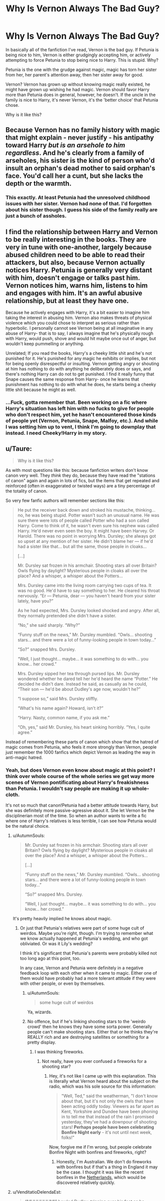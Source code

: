 #+TITLE: Why Is Vernon Always The Bad Guy?

* Why Is Vernon Always The Bad Guy?
:PROPERTIES:
:Author: NamelessSloth
:Score: 22
:DateUnix: 1546970226.0
:DateShort: 2019-Jan-08
:FlairText: Discussion
:END:
In basically all of the fanfiction I've read, Vernon is the bad guy. If Petunia is being nice to him, Vernon is either grudgingly accepting him, or actively attempting to force Petunia to stop being nice to Harry. This is stupid. Why?

Petunia is the one with the grudge against magic, magic has torn her sister from her, her parent's attention away, then her sister away for good.

Vernon? Vernon has grown up without knowing magic really existed, he might have grown up wishing he had magic. Vernon should favor Harry more than Petunia does in general, however, he doesn't. If the uncle in the family is nice to Harry, it's never Vernon, it's the 'better choice' that Petunia chose.

Why is it like this?


** Because Vernon has no family history with magic that might explain - never justify - his antipathy toward Harry /but is an arsehole to him regardless/. And he's clearly from a family of arseholes, his sister is the kind of person who'd insult an orphan's dead mother to said orphan's face. You'd call her a cunt, but she lacks the depth or the warmth.
:PROPERTIES:
:Author: ConsiderableHat
:Score: 55
:DateUnix: 1546986174.0
:DateShort: 2019-Jan-09
:END:

*** This exactly. At least Petunia had the unresolved childhood issues with her sister. Vernon had none of that. I'd forgotten about his sister though. I guess his side of the family really are just a bunch of assholes.
:PROPERTIES:
:Author: LandenP
:Score: 12
:DateUnix: 1546997300.0
:DateShort: 2019-Jan-09
:END:


** I find the relationship between Harry and Vernon to be really interesting in the books. They are very in tune with one-another, largely because abused children need to be able to read their attackers, but also, because Vernon actually notices Harry. Petunia is generally very distant with him, doesn't engage or talks past him. Vernon notices him, warns him, listens to him and engages with him. It's an awful abusive relationship, but at least they have one.

Because he actively engages with Harry, it's a bit easier to imagine him taking the interest in abusing him. Vernon also makes threats of physical violence which you could chose to interpret as serious rather than hyperbolic. I personally cannot see Vernon being at all imaginative in any abuse of Harry- that is to say, I always imagine that he's physically rough with Harry, would push, shove and would hit maybe once out of anger, but wouldn't keep pummelling or anything.

Unrelated; If you read the books, Harry's a cheeky little shit and he's not punished for it. He's punished for any magic he exhibits or implies, but not for being openly disrespectful or insulting. Vernon getting angry or shouting at him has nothing to do with anything he deliberately does or says, and there's nothing Harry can do not to get punished. I find it really funny that Snape causes the same response from Harry- once he learns that punishment has nothing to do with what he does, he starts being a cheeky little shit because he might as well.
:PROPERTIES:
:Author: BabyBringMeToast
:Score: 35
:DateUnix: 1546993414.0
:DateShort: 2019-Jan-09
:END:

*** ...Fuck, gotta remember that. Been working on a fic where Harry's situation has left him with no fucks to give for people who don't respect him, yet he hasn't encountered those kinds of people yet (Vernon, Petunia, Snape, Malfoy, etc.). And while I was setting him up to vent, I think I'm going to downplay that instead. I need Cheeky!Harry in my story.
:PROPERTIES:
:Author: wille179
:Score: 8
:DateUnix: 1547011930.0
:DateShort: 2019-Jan-09
:END:


** u/Taure:
#+begin_quote
  Why is it like this?
#+end_quote

As with most questions like this: because fanfiction writers don't know canon very well. They /think/ they do, because they have read the "stations of canon" again and again in lots of fics, but the items that get repeated and reinforced (often in exaggerated or twisted ways) are a tiny percentage of the totality of canon.

So very few fanfic authors will remember sections like this:

#+begin_quote
  He put the receiver back down and stroked his mustache, thinking... no, he was being stupid. Potter wasn't such an unusual name. He was sure there were lots of people called Potter who had a son called Harry. Come to think of it, he wasn't even sure his nephew was called Harry. He'd never even seen the boy. It might have been Harvey. Or Harold. There was no point in worrying Mrs. Dursley; she always got so upset at any mention of her sister. He didn't blame her --- if he'd had a sister like that... but all the same, those people in cloaks...

  [...]

  Mr. Dursley sat frozen in his armchair. Shooting stars all over Britain? Owls flying by daylight? Mysterious people in cloaks all over the place? And a whisper, a whisper about the Potters...

  Mrs. Dursley came into the living room carrying two cups of tea. It was no good. He'd have to say something to her. He cleared his throat nervously. “Er --- Petunia, dear --- you haven't heard from your sister lately, have you?”

  As he had expected, Mrs. Dursley looked shocked and angry. After all, they normally pretended she didn't have a sister.

  “No,” she said sharply. “Why?”

  “Funny stuff on the news,” Mr. Dursley mumbled. “Owls... shooting stars... and there were a lot of funny-looking people in town today...”

  “So?” snapped Mrs. Dursley.

  “Well, I just thought... maybe... it was something to do with... you know... her crowd.”

  Mrs. Dursley sipped her tea through pursed lips. Mr. Dursley wondered whether he dared tell her he'd heard the name “Potter.” He decided he didn't dare. Instead he said, as casually as he could, “Their son --- he'd be about Dudley's age now, wouldn't he?”

  “I suppose so,” said Mrs. Dursley stiffly.

  “What's his name again? Howard, isn't it?”

  “Harry. Nasty, common name, if you ask me.”

  “Oh, yes,” said Mr. Dursley, his heart sinking horribly. “Yes, I quite agree.”
#+end_quote

Instead of remembering these parts of canon which show that the hatred of magic comes from Petunia, who feels it more strongly than Vernon, people just remember the 1000 fanfics which depict Vernon as leading the way in anti-magic hatred.
:PROPERTIES:
:Author: Taure
:Score: 73
:DateUnix: 1546971903.0
:DateShort: 2019-Jan-08
:END:

*** Yeah, but does Vernon even know about magic at this point? I think over whole course of the whole series we get way more scenes of Vernon pontificating about Harry's freakishness than Petunia. I wouldn't say people are making it up whole-cloth.

It's not so much that canon!Petunia had a better attitude towards Harry, but she was definitely more passive-agressive about it. She let Vernon be the disciplinerian most of the time. So when an author wants to write a fic where one of Harry's relatives is less terrible, I can see how Petunia would be the natural choice.
:PROPERTIES:
:Author: pointysparkles
:Score: 23
:DateUnix: 1546974879.0
:DateShort: 2019-Jan-08
:END:

**** u/AutumnSouls:
#+begin_quote
  Mr. Dursley sat frozen in his armchair. Shooting stars all over Britain? Owls flying by daylight? Mysterious people in cloaks all over the place? And a whisper, a whisper about the Potters...

  [...]

  “Funny stuff on the news,” Mr. Dursley mumbled. “Owls... shooting stars... and there were a lot of funny-looking people in town today...”

  “So?” snapped Mrs. Dursley.

  “Well, I just thought... maybe... it was something to do with... you know... her crowd.”
#+end_quote

It's pretty heavily implied he knows about magic.
:PROPERTIES:
:Author: AutumnSouls
:Score: 44
:DateUnix: 1546976487.0
:DateShort: 2019-Jan-08
:END:

***** Or just that Petunia's relatives were part of some huge cult of weirdos. Maybe you're right, though. I'm trying to remember what we know actually happened at Petunia's wedding, and who got obliviated. Or was it Lily's wedding?

I think it's significant that Petunia's parents were probably killed not too long ago at this point, too.

In any case, Vernon and Petunia were definitely in a negative feedback loop with each other when it came to magic. Either one of them would have probably had a more tolerant attitude if they were with other people, or even by themselves.
:PROPERTIES:
:Author: pointysparkles
:Score: 1
:DateUnix: 1546977046.0
:DateShort: 2019-Jan-08
:END:

****** u/AutumnSouls:
#+begin_quote
  some huge cult of weirdos
#+end_quote

Ya, wizards.
:PROPERTIES:
:Author: AutumnSouls
:Score: 23
:DateUnix: 1546977322.0
:DateShort: 2019-Jan-08
:END:


****** No offence, but if he's linking shooting stars to the 'weirdo crowd' then he knows they have some sorta power. Generally people can't make shooting stars. Either that or he thinks they're REALLY rich and are destroying satellites or something for a pretty display.
:PROPERTIES:
:Author: Blaze_Vortex
:Score: 8
:DateUnix: 1547004401.0
:DateShort: 2019-Jan-09
:END:

******* I was thinking fireworks.
:PROPERTIES:
:Author: pointysparkles
:Score: -1
:DateUnix: 1547004645.0
:DateShort: 2019-Jan-09
:END:

******** Not really, have you ever confused a fireworks for a shooting star?
:PROPERTIES:
:Author: Blaze_Vortex
:Score: 3
:DateUnix: 1547004910.0
:DateShort: 2019-Jan-09
:END:

********* Hey, it's not like I came up with this explanation. This is literally what Vernon heard about the subject on the radio, which was his sole source for this information:

#+begin_quote
  "Well, Ted," said the weatherman, "I don't know about that, but it's not only the owls that have been acting oddly today. Viewers as far apart as Kent, Yorkshire and Dundee have been phoning in to tell me that instead of the rain I promised yesterday, they've had a downpour of shooting stars! *Perhaps people have been celebrating Bonfire Night early* - it's not until next week, folks!"
#+end_quote

Now, forgive me if I'm wrong, but people celebrate Bonfire Night with bonfires and fireworks, right?
:PROPERTIES:
:Author: pointysparkles
:Score: 4
:DateUnix: 1547037816.0
:DateShort: 2019-Jan-09
:END:

********** Honestly, I'm Australian. We don't do fireworks with bonfires but if that's a thing in England it may be the case. I thought it was like the recent bonfires in the [[https://imgur.com/gallery/vnf4PAW][Netherlands]], which would be discovered relatively quickly.
:PROPERTIES:
:Author: Blaze_Vortex
:Score: 1
:DateUnix: 1547039370.0
:DateShort: 2019-Jan-09
:END:


**** u/VenditatioDelendaEst:
#+begin_quote
  “MUUUUUUM!” howled Dudley, tripping over his feet as he dashed back toward the house. “MUUUUM! He's doing you know what!”

  Harry paid dearly for his moment of fun. As neither Dudley nor the hedge was in any way hurt, Aunt Petunia knew he hadn't really done magic, but he still had to duck as she aimed a heavy blow at his head with the soapy frying pan.
#+end_quote

- Chamber of Secrets, Ch 1.
:PROPERTIES:
:Author: VenditatioDelendaEst
:Score: 6
:DateUnix: 1547032733.0
:DateShort: 2019-Jan-09
:END:


** I would really like to see a fic where Vernon is the cool father figure. Possibly in a fic where Harry is a wizard with common sense from video games or something.
:PROPERTIES:
:Author: BloodVioletVoid
:Score: 12
:DateUnix: 1546979448.0
:DateShort: 2019-Jan-09
:END:

*** vernon at least tries to be nicer in linkffn([[https://m.fanfiction.net/s/11456392/1/Proud]]) and gets to have a second chance in linkffn([[https://m.fanfiction.net/s/2531438/1]])
:PROPERTIES:
:Author: natus92
:Score: 10
:DateUnix: 1546980590.0
:DateShort: 2019-Jan-09
:END:

**** [[https://www.fanfiction.net/s/11456392/1/][*/Proud/*]] by [[https://www.fanfiction.net/u/2412600/Summer-Leigh-Wind][/Summer Leigh Wind/]]

#+begin_quote
  Instead of letting Vernon in on her sister's little secret, Petunia worked diligently to keep magic as nothing more than a fairytale. However, when she dies unexpectedly, leaving her husband a widower shortly before that fateful Halloween night, Vernon doesn't know what he's getting himself into when he takes Harry into his home. AU. COMPLETE with epilogue!
#+end_quote

^{/Site/:} ^{fanfiction.net} ^{*|*} ^{/Category/:} ^{Harry} ^{Potter} ^{*|*} ^{/Rated/:} ^{Fiction} ^{T} ^{*|*} ^{/Chapters/:} ^{11} ^{*|*} ^{/Words/:} ^{39,070} ^{*|*} ^{/Reviews/:} ^{286} ^{*|*} ^{/Favs/:} ^{457} ^{*|*} ^{/Follows/:} ^{307} ^{*|*} ^{/Updated/:} ^{3/19/2016} ^{*|*} ^{/Published/:} ^{8/18/2015} ^{*|*} ^{/Status/:} ^{Complete} ^{*|*} ^{/id/:} ^{11456392} ^{*|*} ^{/Language/:} ^{English} ^{*|*} ^{/Genre/:} ^{Family/Angst} ^{*|*} ^{/Characters/:} ^{<Vernon} ^{D.,} ^{OC>} ^{Harry} ^{P.,} ^{Dudley} ^{D.} ^{*|*} ^{/Download/:} ^{[[http://www.ff2ebook.com/old/ffn-bot/index.php?id=11456392&source=ff&filetype=epub][EPUB]]} ^{or} ^{[[http://www.ff2ebook.com/old/ffn-bot/index.php?id=11456392&source=ff&filetype=mobi][MOBI]]}

--------------

[[https://www.fanfiction.net/s/2531438/1/][*/A Better Man/*]] by [[https://www.fanfiction.net/u/691996/Valandar][/Valandar/]]

#+begin_quote
  Vernon changed in the beginning to be a better man, thanks to a wish. How will this affect Harry, and the entire Wizarding World? Now complete! Please R&R. AU, HPGW, RWHG, RLNT
#+end_quote

^{/Site/:} ^{fanfiction.net} ^{*|*} ^{/Category/:} ^{Harry} ^{Potter} ^{*|*} ^{/Rated/:} ^{Fiction} ^{T} ^{*|*} ^{/Chapters/:} ^{54} ^{*|*} ^{/Words/:} ^{192,896} ^{*|*} ^{/Reviews/:} ^{1,745} ^{*|*} ^{/Favs/:} ^{2,474} ^{*|*} ^{/Follows/:} ^{830} ^{*|*} ^{/Updated/:} ^{9/5/2006} ^{*|*} ^{/Published/:} ^{8/12/2005} ^{*|*} ^{/Status/:} ^{Complete} ^{*|*} ^{/id/:} ^{2531438} ^{*|*} ^{/Language/:} ^{English} ^{*|*} ^{/Genre/:} ^{Drama} ^{*|*} ^{/Characters/:} ^{Ginny} ^{W.,} ^{Harry} ^{P.} ^{*|*} ^{/Download/:} ^{[[http://www.ff2ebook.com/old/ffn-bot/index.php?id=2531438&source=ff&filetype=epub][EPUB]]} ^{or} ^{[[http://www.ff2ebook.com/old/ffn-bot/index.php?id=2531438&source=ff&filetype=mobi][MOBI]]}

--------------

*FanfictionBot*^{2.0.0-beta} | [[https://github.com/tusing/reddit-ffn-bot/wiki/Usage][Usage]]
:PROPERTIES:
:Author: FanfictionBot
:Score: 1
:DateUnix: 1546980609.0
:DateShort: 2019-Jan-09
:END:


*** Linkffn(Magical Relations)
:PROPERTIES:
:Author: TheCuddlyCanons
:Score: 2
:DateUnix: 1546990847.0
:DateShort: 2019-Jan-09
:END:

**** [[https://www.fanfiction.net/s/3446796/1/][*/Magical Relations/*]] by [[https://www.fanfiction.net/u/651163/evansentranced][/evansentranced/]]

#+begin_quote
  AU First Year onward: Harry's relatives were shocked when the Hogwarts letters came. Not because Harry got into Hogwarts. They had expected that. But Dudley, on the other hand...That had been a surprise. Currently in 5th year. *Reviews contain SPOILERS!*
#+end_quote

^{/Site/:} ^{fanfiction.net} ^{*|*} ^{/Category/:} ^{Harry} ^{Potter} ^{*|*} ^{/Rated/:} ^{Fiction} ^{T} ^{*|*} ^{/Chapters/:} ^{71} ^{*|*} ^{/Words/:} ^{269,602} ^{*|*} ^{/Reviews/:} ^{5,813} ^{*|*} ^{/Favs/:} ^{6,864} ^{*|*} ^{/Follows/:} ^{8,483} ^{*|*} ^{/Updated/:} ^{3/9/2016} ^{*|*} ^{/Published/:} ^{3/18/2007} ^{*|*} ^{/id/:} ^{3446796} ^{*|*} ^{/Language/:} ^{English} ^{*|*} ^{/Genre/:} ^{Humor/Drama} ^{*|*} ^{/Characters/:} ^{Harry} ^{P.,} ^{Dudley} ^{D.} ^{*|*} ^{/Download/:} ^{[[http://www.ff2ebook.com/old/ffn-bot/index.php?id=3446796&source=ff&filetype=epub][EPUB]]} ^{or} ^{[[http://www.ff2ebook.com/old/ffn-bot/index.php?id=3446796&source=ff&filetype=mobi][MOBI]]}

--------------

*FanfictionBot*^{2.0.0-beta} | [[https://github.com/tusing/reddit-ffn-bot/wiki/Usage][Usage]]
:PROPERTIES:
:Author: FanfictionBot
:Score: 1
:DateUnix: 1546990853.0
:DateShort: 2019-Jan-09
:END:


** I hate to say it, but I think the movies depiction and the fact he is a very large guy makes it easier to have him be hateful.
:PROPERTIES:
:Author: Geairt_Annok
:Score: 17
:DateUnix: 1546978521.0
:DateShort: 2019-Jan-08
:END:


** I read a fic once where Petunia was more harsh and Vernon was trying to help Harry covertly. There was no blatant abuse but Petunia was quite disagreeable with Harry (chores, remark, Dudley was the favourites) but Vernon was trying to be a bit more balanced and was giving things to Harry when Petunia was not here or encouraging him. I don't remember the fic title though.

Another one had Vernon having an epiphany after his death or something like this and as a result it was an AU with good Dursley. I think the fic was titled "A Better Man" but not sure.
:PROPERTIES:
:Author: MoleOfWar
:Score: 5
:DateUnix: 1546981860.0
:DateShort: 2019-Jan-09
:END:


** i like this idea:

Vernon is unpleasant but not despicable

He only knows the minimum amount about Lily and James (Petunia's sister, bad sort of people, knows they have a son because they sent a letter or something and Vernon read it)

One night that son shows up on their doorstep with a letter, explaining that his parents were murdered by the leader of some kind of Wizard terrorist group Vernon would have /no difficulty/ mentally comparing with the IRA. So his nephew's parents were assassinated by the Wizard-IRA, and while Dumbledore /assures/ Vernon there won't be retribution, Vernon would have been [[https://en.wikipedia.org/wiki/List_of_bombings_during_the_Northern_Ireland_Troubles_and_peace_process][very well aware of the Troubles]] and would have had plenty of reason to doubt the boy was actually safe

oh and did I mention already they're */Wizards/*. This world probably has no tradition of skepticism, so we can contrive science and technology progressed along fine, especially with war and wealth being motivators of the 20th century, but the philosophic tradition of doubting shit never really crystallized because, yknow, magic.

Let's add to this that the boy /must/ stay with them, and all of a sudden Vernon has two kids, one he didn't want in the sense of "didn't want another kid yet" and then doesn't want in the "oh great this kid's got a target on his head" sense

Dumbledore hopes eventually he gets over it, but he doesn't

Meanwhile, Harry's treated poorly, but not /that/ poorly, he just has no comparison, so the worst experiences of his life are the worst experiences in ~6-7 years of memory. Yeah, his aunt and uncle are pretty bad, but not so bad that it was inexcusable to leave Harry with them, because like the attempt at realistic portrayals of characters here, Dumbledore could easily have kept the boy at the castle if it were that vs a truly tyrannical household.
:PROPERTIES:
:Author: Covane
:Score: 5
:DateUnix: 1546997541.0
:DateShort: 2019-Jan-09
:END:

*** u/Blaze_Vortex:
#+begin_quote
  Mr. Dursley sat frozen in his armchair. Shooting stars all over Britain? Owls flying by daylight? Mysterious people in cloaks all over the place? And a whisper, a whisper about the Potters...

  [...]

  “Funny stuff on the news,” Mr. Dursley mumbled. “Owls... shooting stars... and there were a lot of funny-looking people in town today...”

  “So?” snapped Mrs. Dursley.

  “Well, I just thought... maybe... it was something to do with... you know... her crowd.”
#+end_quote

Vernon either has some idea of magic or he believes they are VERY rich as he connects shooting stars to the crowd, which could only really be done by magic or destroying satellites for a pretty effect.
:PROPERTIES:
:Author: Blaze_Vortex
:Score: 3
:DateUnix: 1547004741.0
:DateShort: 2019-Jan-09
:END:


** A lot of fics portray a loving sisterly relationship between the evans sisters and have a small part of adult petunia still somehow loving her sister. edit: also Vernon as a fully grown man is probably a more suitable / stereotypical physical abuser?
:PROPERTIES:
:Author: natus92
:Score: 11
:DateUnix: 1546971151.0
:DateShort: 2019-Jan-08
:END:


** Well, Aunt Marge is sure that Petunia is the villain and Vernon is just being led around when she learns more about the true situation with linkffn(My Nephew Harry). Though Petunia takes a different view of things.
:PROPERTIES:
:Author: thrawnca
:Score: 3
:DateUnix: 1546991276.0
:DateShort: 2019-Jan-09
:END:

*** [[https://www.fanfiction.net/s/5165369/1/][*/My Nephew Harry/*]] by [[https://www.fanfiction.net/u/579283/Lucillia][/Lucillia/]]

#+begin_quote
  During the two months she had watched her eight year-old nephews, Marge Dursley discovered that Petunia was a pathological liar, Vernon had somehow been brainwashed by that no good b***h, Dudley was the spawn of Satan, and Harry was actually a good kid.
#+end_quote

^{/Site/:} ^{fanfiction.net} ^{*|*} ^{/Category/:} ^{Harry} ^{Potter} ^{*|*} ^{/Rated/:} ^{Fiction} ^{K+} ^{*|*} ^{/Chapters/:} ^{15} ^{*|*} ^{/Words/:} ^{21,044} ^{*|*} ^{/Reviews/:} ^{1,052} ^{*|*} ^{/Favs/:} ^{3,716} ^{*|*} ^{/Follows/:} ^{2,858} ^{*|*} ^{/Updated/:} ^{8/25/2012} ^{*|*} ^{/Published/:} ^{6/25/2009} ^{*|*} ^{/Status/:} ^{Complete} ^{*|*} ^{/id/:} ^{5165369} ^{*|*} ^{/Language/:} ^{English} ^{*|*} ^{/Genre/:} ^{Family} ^{*|*} ^{/Characters/:} ^{Marge} ^{D.,} ^{Harry} ^{P.} ^{*|*} ^{/Download/:} ^{[[http://www.ff2ebook.com/old/ffn-bot/index.php?id=5165369&source=ff&filetype=epub][EPUB]]} ^{or} ^{[[http://www.ff2ebook.com/old/ffn-bot/index.php?id=5165369&source=ff&filetype=mobi][MOBI]]}

--------------

*FanfictionBot*^{2.0.0-beta} | [[https://github.com/tusing/reddit-ffn-bot/wiki/Usage][Usage]]
:PROPERTIES:
:Author: FanfictionBot
:Score: 1
:DateUnix: 1546991298.0
:DateShort: 2019-Jan-09
:END:


** Well, like you said, Petunia is the one who grew up with a magical sister. However much she might have disliked her, she had most of her life to get used to the idea of magic. To me it makes sense that Vernon is the one who would have a more visceral negative reaction to his "unnatural" nephew.

Having said that, I know I've read at least one fic where Vernon divorced Petunia and got custody of the kids. I think Dudley had magic in it as well, but I don't remember much more about it. Sorry. :(
:PROPERTIES:
:Author: pointysparkles
:Score: 7
:DateUnix: 1546971325.0
:DateShort: 2019-Jan-08
:END:

*** I think it's the other way around - Petunia had spent most of her life hating magic, but Vernon just doesn't like people who are different and might have been willing to tolerate a close relative being "freakish" if he was already fond of them. He could have thought of Harry as being a good kid, despite the unnatural bit.
:PROPERTIES:
:Author: flying_shadow
:Score: 17
:DateUnix: 1546973974.0
:DateShort: 2019-Jan-08
:END:

**** I mean, he could have, but he clearly didn't. Meanwhile it's canon that Petunia wanted to go to Hogwarts at one point, enough to write a letter about it.

I do get your point, though. If Vernon wasn't influenced by Petunia's attitude and didn't know there was anything different about Harry before he actually started displaying signs of magic, would his relationship with Harry be different?

And a related question: if Dudley comes out of the closet, does he get disowned?
:PROPERTIES:
:Author: pointysparkles
:Score: 8
:DateUnix: 1546975491.0
:DateShort: 2019-Jan-08
:END:


*** That fic is probably linkffn(Magical Relations)
:PROPERTIES:
:Author: jpk17041
:Score: 9
:DateUnix: 1546971656.0
:DateShort: 2019-Jan-08
:END:

**** [[https://www.fanfiction.net/s/3446796/1/][*/Magical Relations/*]] by [[https://www.fanfiction.net/u/651163/evansentranced][/evansentranced/]]

#+begin_quote
  AU First Year onward: Harry's relatives were shocked when the Hogwarts letters came. Not because Harry got into Hogwarts. They had expected that. But Dudley, on the other hand...That had been a surprise. Currently in 5th year. *Reviews contain SPOILERS!*
#+end_quote

^{/Site/:} ^{fanfiction.net} ^{*|*} ^{/Category/:} ^{Harry} ^{Potter} ^{*|*} ^{/Rated/:} ^{Fiction} ^{T} ^{*|*} ^{/Chapters/:} ^{71} ^{*|*} ^{/Words/:} ^{269,602} ^{*|*} ^{/Reviews/:} ^{5,813} ^{*|*} ^{/Favs/:} ^{6,864} ^{*|*} ^{/Follows/:} ^{8,483} ^{*|*} ^{/Updated/:} ^{3/9/2016} ^{*|*} ^{/Published/:} ^{3/18/2007} ^{*|*} ^{/id/:} ^{3446796} ^{*|*} ^{/Language/:} ^{English} ^{*|*} ^{/Genre/:} ^{Humor/Drama} ^{*|*} ^{/Characters/:} ^{Harry} ^{P.,} ^{Dudley} ^{D.} ^{*|*} ^{/Download/:} ^{[[http://www.ff2ebook.com/old/ffn-bot/index.php?id=3446796&source=ff&filetype=epub][EPUB]]} ^{or} ^{[[http://www.ff2ebook.com/old/ffn-bot/index.php?id=3446796&source=ff&filetype=mobi][MOBI]]}

--------------

*FanfictionBot*^{2.0.0-beta} | [[https://github.com/tusing/reddit-ffn-bot/wiki/Usage][Usage]]
:PROPERTIES:
:Author: FanfictionBot
:Score: 3
:DateUnix: 1546971670.0
:DateShort: 2019-Jan-08
:END:


** He isn't. I distinctly remember in linkffn(old soldiers never die) he was actually quite a nice guy...

...well, no; that's a lie, he's still pretty messed up. My headcanon will tell you that it's because a certain headmaster we know likes to cast excessive mind magic on him, and that Vernon is secretly the estranged brother of a certain pink toad we know.

He and his sister were abused in their childhood by the Umbridge's, and so now they despise all things magic as Freakish.

Now, ‘maybe' I'm taking that from a few too many fanons, but that's just what my headcanon says.
:PROPERTIES:
:Author: Sefera17
:Score: 1
:DateUnix: 1547000014.0
:DateShort: 2019-Jan-09
:END:

*** [[https://www.fanfiction.net/s/2784825/1/][*/Old Soldiers Never Die/*]] by [[https://www.fanfiction.net/u/686093/Rorschach-s-Blot][/Rorschach's Blot/]]

#+begin_quote
  A gift from his uncle Vernon gives Harry a new way to fight the Dark Lord
#+end_quote

^{/Site/:} ^{fanfiction.net} ^{*|*} ^{/Category/:} ^{Harry} ^{Potter} ^{*|*} ^{/Rated/:} ^{Fiction} ^{T} ^{*|*} ^{/Chapters/:} ^{26} ^{*|*} ^{/Words/:} ^{94,234} ^{*|*} ^{/Reviews/:} ^{2,930} ^{*|*} ^{/Favs/:} ^{6,325} ^{*|*} ^{/Follows/:} ^{2,481} ^{*|*} ^{/Updated/:} ^{7/15/2007} ^{*|*} ^{/Published/:} ^{2/4/2006} ^{*|*} ^{/Status/:} ^{Complete} ^{*|*} ^{/id/:} ^{2784825} ^{*|*} ^{/Language/:} ^{English} ^{*|*} ^{/Genre/:} ^{Adventure} ^{*|*} ^{/Characters/:} ^{Harry} ^{P.,} ^{Hermione} ^{G.} ^{*|*} ^{/Download/:} ^{[[http://www.ff2ebook.com/old/ffn-bot/index.php?id=2784825&source=ff&filetype=epub][EPUB]]} ^{or} ^{[[http://www.ff2ebook.com/old/ffn-bot/index.php?id=2784825&source=ff&filetype=mobi][MOBI]]}

--------------

*FanfictionBot*^{2.0.0-beta} | [[https://github.com/tusing/reddit-ffn-bot/wiki/Usage][Usage]]
:PROPERTIES:
:Author: FanfictionBot
:Score: 1
:DateUnix: 1547000029.0
:DateShort: 2019-Jan-09
:END:


** People have a tendency to not like child abusers which is the primary reason as far as I can tell. You can find people who can make a excuses for Petunia (Who is just as bad as Vernon) which let's some stories with her being nice skate by, but Vernon has no connection to canon that really permits people to easily excuse him.
:PROPERTIES:
:Author: RisingEarth
:Score: 0
:DateUnix: 1547094439.0
:DateShort: 2019-Jan-10
:END:


** Because he's a Bad Guy.
:PROPERTIES:
:Author: maxxie10
:Score: -2
:DateUnix: 1547014886.0
:DateShort: 2019-Jan-09
:END:
